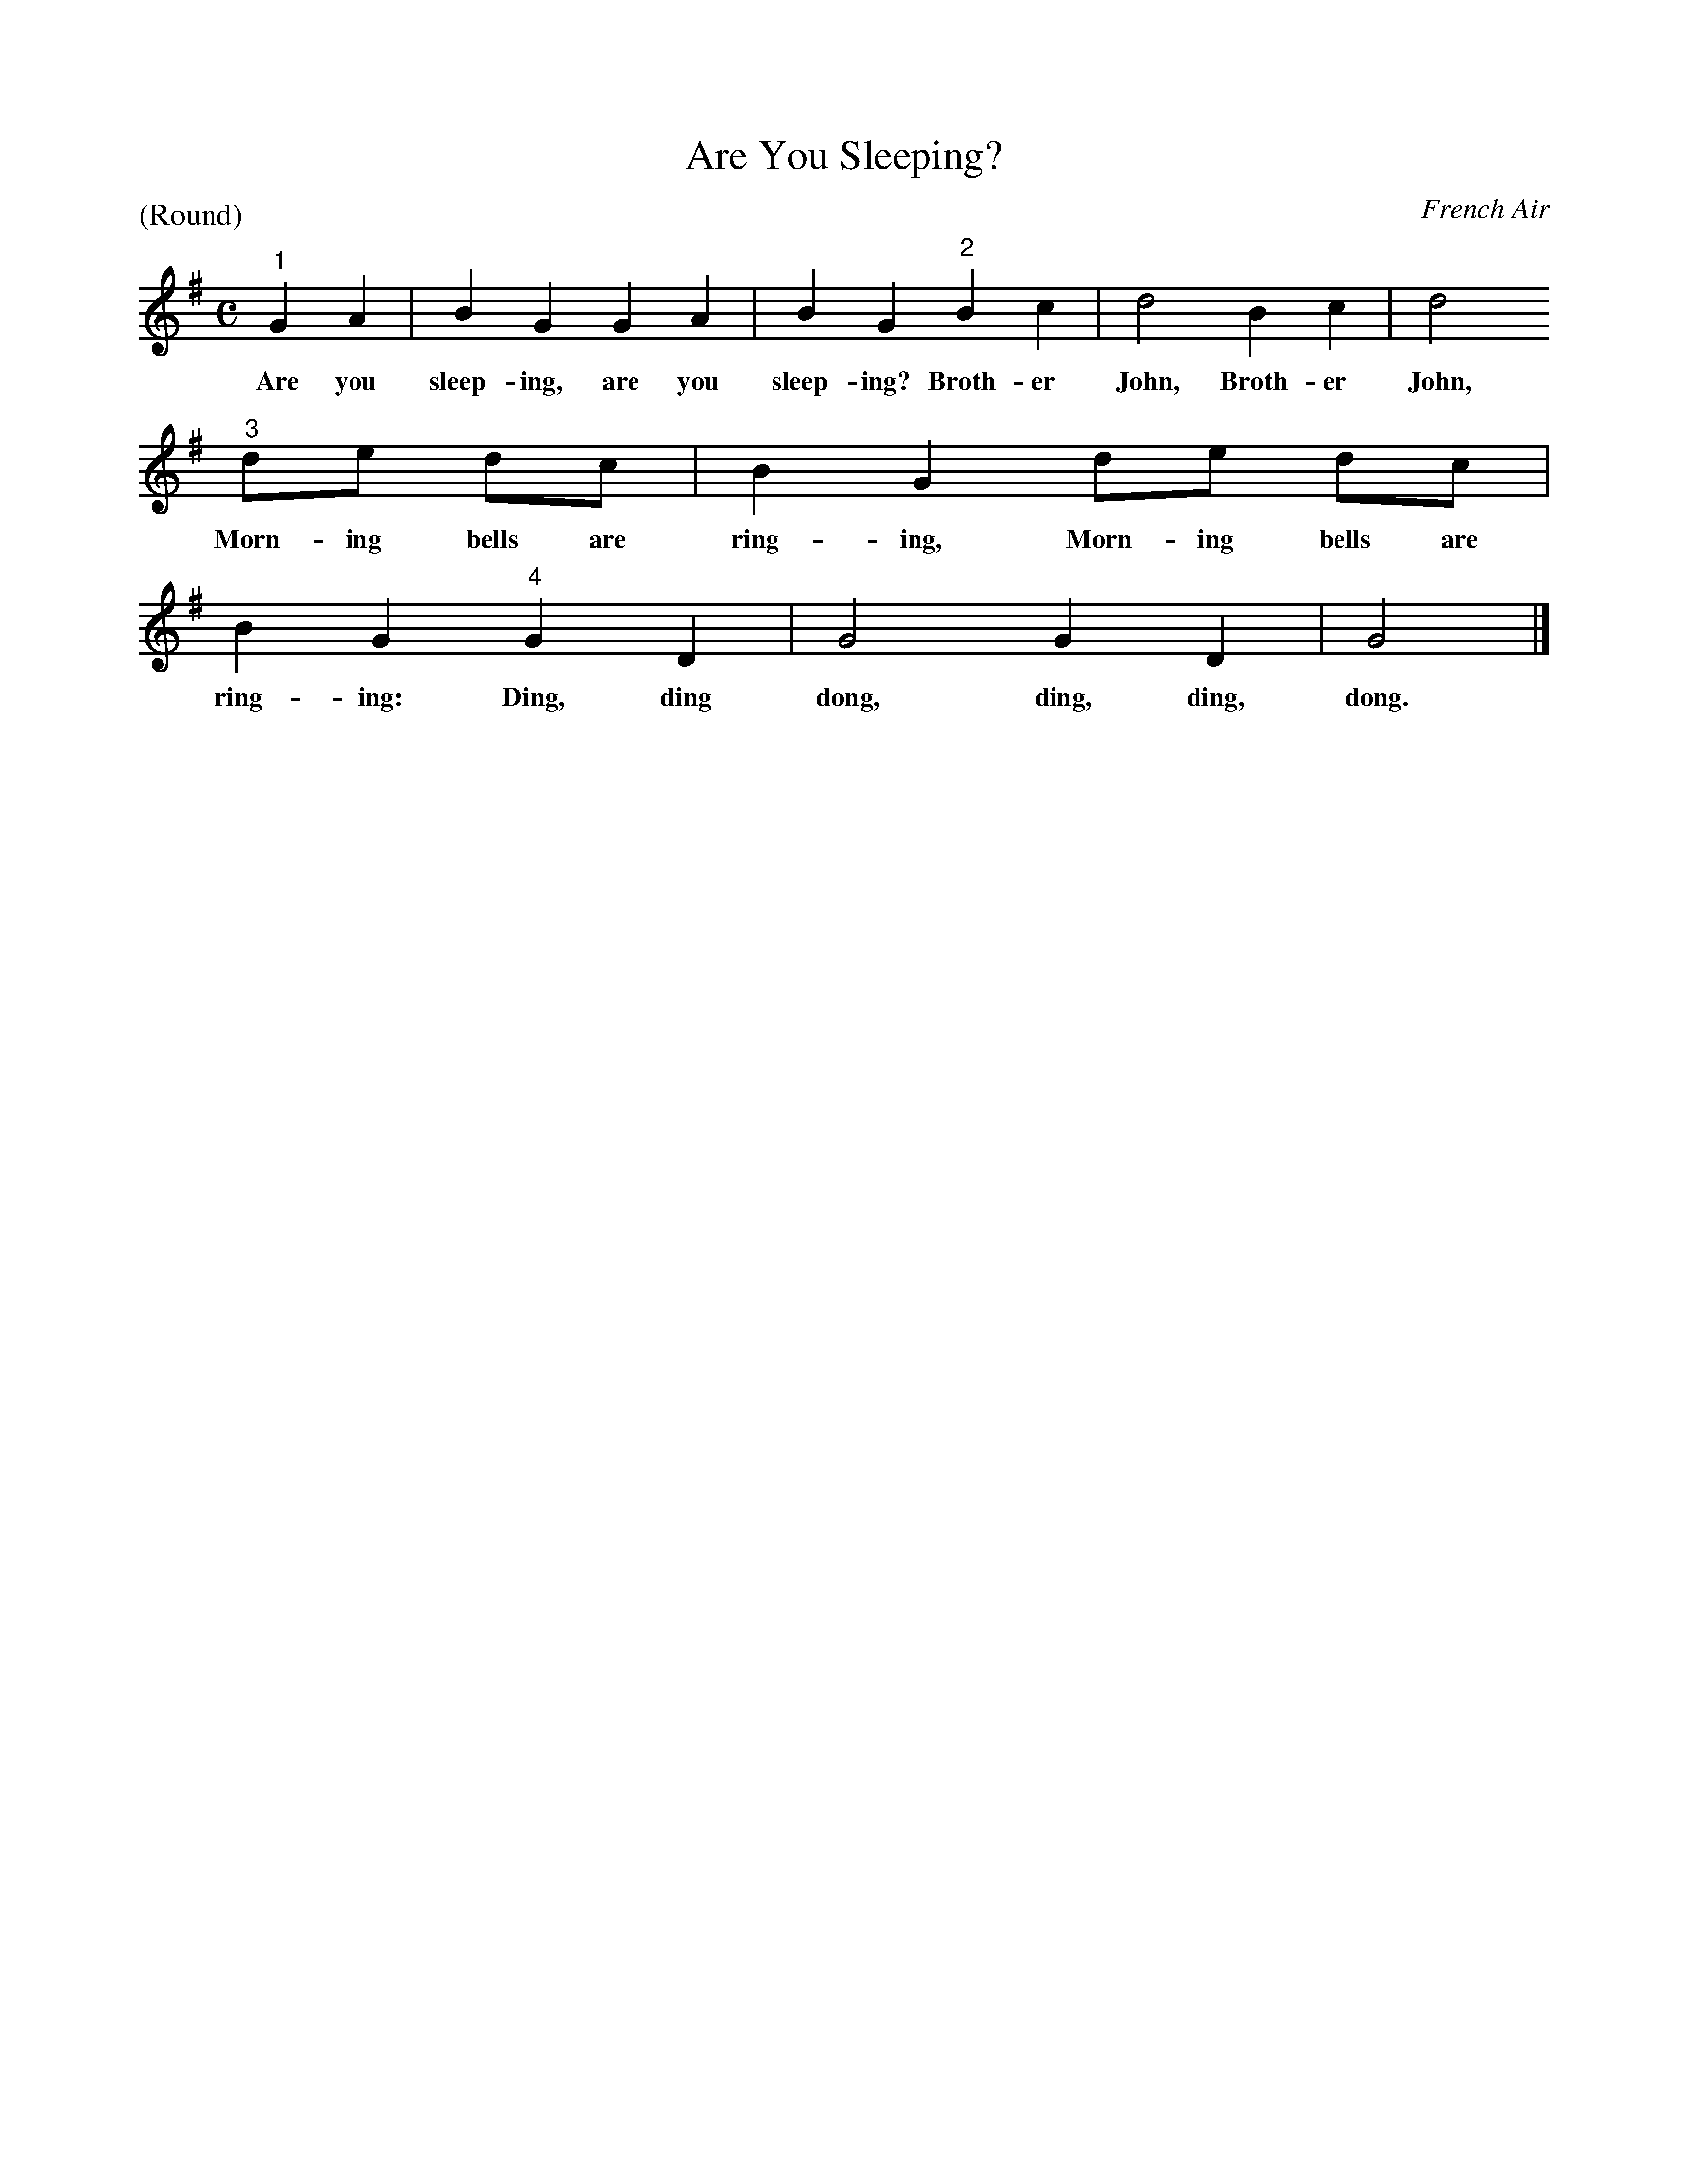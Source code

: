 X: 1213
T: Are You Sleeping?
P: (Round)
O: French Air
%R: song, march
B: "The Golden Book of Favorite Songs", 1923
S: https://ia802507.us.archive.org/33/items/goldenbookoffavo00beat_0/goldenbookoffavo00beat_0.pdf
Z: 2020 John Chambers <jc:trillian.mit.edu>
M: C
L: 1/8
K: G
% %continueall 0
% - - - - - - - - - - - - - - - - - - - - - - - - - - - - -
"^1"G2 A2 | B2 G2 G2 A2 | B2 G2 "^2"B2 c2 | d4 B2 c2 | d4 
w: Are you sleep-ing, are you sleep-ing? Broth-er John, Broth-er John,
"^3"de dc | B2 G2 de dc | B2 G2 "^4"G2 D2 | G4 G2 D2 | G4 |]
w: Morn-ing bells are ring-ing, Morn-ing bells are ring-ing: Ding, ding dong, ding, ding, dong.
% - - - - - - - - - - - - - - - - - - - - - - - - - - - - -
